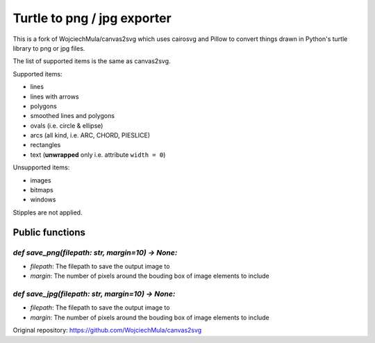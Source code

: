 Turtle to png / jpg exporter
========================================================================

This is a fork of WojciechMula/canvas2svg which uses cairosvg and Pillow
to convert things drawn in Python's turtle library to png or jpg files.

The list of supported items is the same as canvas2svg.

Supported items:

* lines
* lines with arrows
* polygons
* smoothed lines and polygons
* ovals (i.e. circle & ellipse)
* arcs (all kind, i.e. ARC, CHORD, PIESLICE)
* rectangles
* text (**unwrapped** only i.e. attribute ``width = 0``)

Unsupported items:

* images
* bitmaps
* windows

Stipples are not applied.


Public functions
------------------------------------------------------------------------

`def save_png(filepath: str, margin=10) -> None:`
~~~~~~~~~~~~~~~~~~~~~~~~~~~~~~~~~~~~~~~~~~~~~~~~~~~~~~~~~

* `filepath`: The filepath to save the output image to
* `margin`: The number of pixels around the bouding box of image elements to include

`def save_jpg(filepath: str, margin=10) -> None:`
~~~~~~~~~~~~~~~~~~~~~~~~~~~~~~~~~~~~~~~~~~~~~~~~~~~~~~~~~

* `filepath`: The filepath to save the output image to
* `margin`: The number of pixels around the bouding box of image elements to include

Original repository: https://github.com/WojciechMula/canvas2svg
